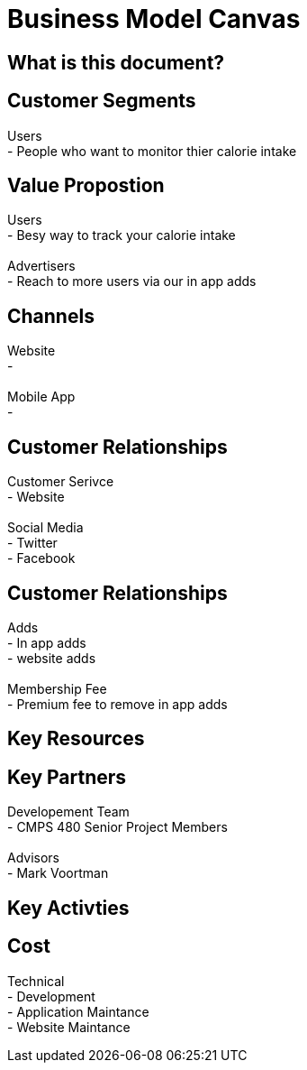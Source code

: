# Business Model Canvas


## What is this document? 


## Customer Segments 
Users {nbsp} +
- People who want to monitor thier calorie intake  {nbsp} +

## Value Propostion
Users {nbsp} +
- Besy way to track your calorie intake {nbsp} +
{nbsp} +
Advertisers {nbsp} +
- Reach to more users via our in app adds

## Channels
Website {nbsp} +
- {nbsp} +
{nbsp} +
Mobile App {nbsp} +
- {nbsp} +

## Customer Relationships
Customer Serivce {nbsp} +
- Website {nbsp} +
{nbsp} +
Social Media {nbsp} +
- Twitter {nbsp} +
- Facebook {nbsp} +

## Customer Relationships
Adds {nbsp} +
- In app adds {nbsp} +
- website adds {nbsp} +
{nbsp} +
Membership Fee {nbsp} +
- Premium fee to remove in app adds {nbsp} +

## Key Resources 

## Key Partners 
Developement Team {nbsp} +
- CMPS 480 Senior Project Members {nbsp} +
{nbsp} +
Advisors {nbsp} + 
- Mark Voortman

## Key Activties 

## Cost
Technical {nbsp} +
- Development {nbsp} +
- Application Maintance {nbsp} +
- Website Maintance {nbsp} +





